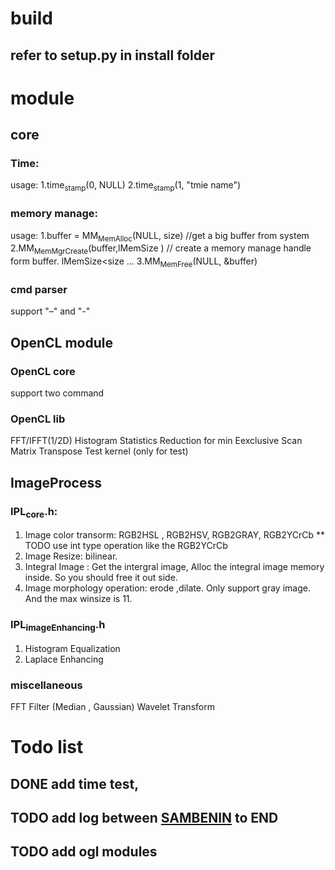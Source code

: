 
* build
** refer to setup.py in install folder

* module
** core
*** Time:
   usage: 1.time_stamp(0, NULL)
          2.time_stamp(1, "tmie name")
*** memory manage:
   usage: 1.buffer = MM_MemAlloc(NULL, size) //get a big buffer from system
          2.MM_MemMgrCreate(buffer,lMemSize ) // create a memory manage handle form buffer. lMemSize<size
          ...
          3.MM_MemFree(NULL, &buffer)
		  
*** cmd parser
    support "--" and "-"
** OpenCL module
*** OpenCL core
    support two command
*** OpenCL lib
    FFT/IFFT(1/2D) 
    Histogram Statistics
    Reduction for min 
    Eexclusive Scan 
    Matrix Transpose
    Test kernel (only for test)
** ImageProcess
*** IPL_core.h:
    1. Image color transorm: RGB2HSL , RGB2HSV,  RGB2GRAY, RGB2YCrCb
           ** TODO use int type operation like the RGB2YCrCb       
    2. Image Resize: bilinear.	
    3. Integral Image : Get the intergral image, 
           Alloc the integral image memory inside. So you should free it out side.
    4. Image morphology operation: erode ,dilate.
           Only support gray image. And the max winsize is 11.  
*** IPL_imageEnhancing.h
    1. Histogram Equalization
    2. Laplace Enhancing
*** miscellaneous
    FFT
    Filter (Median , Gaussian)
	Wavelet Transform

* Todo list
** DONE  add time test,  
** TODO  add log between _SAMBENIN_ to END 
** TODO  add ogl modules

